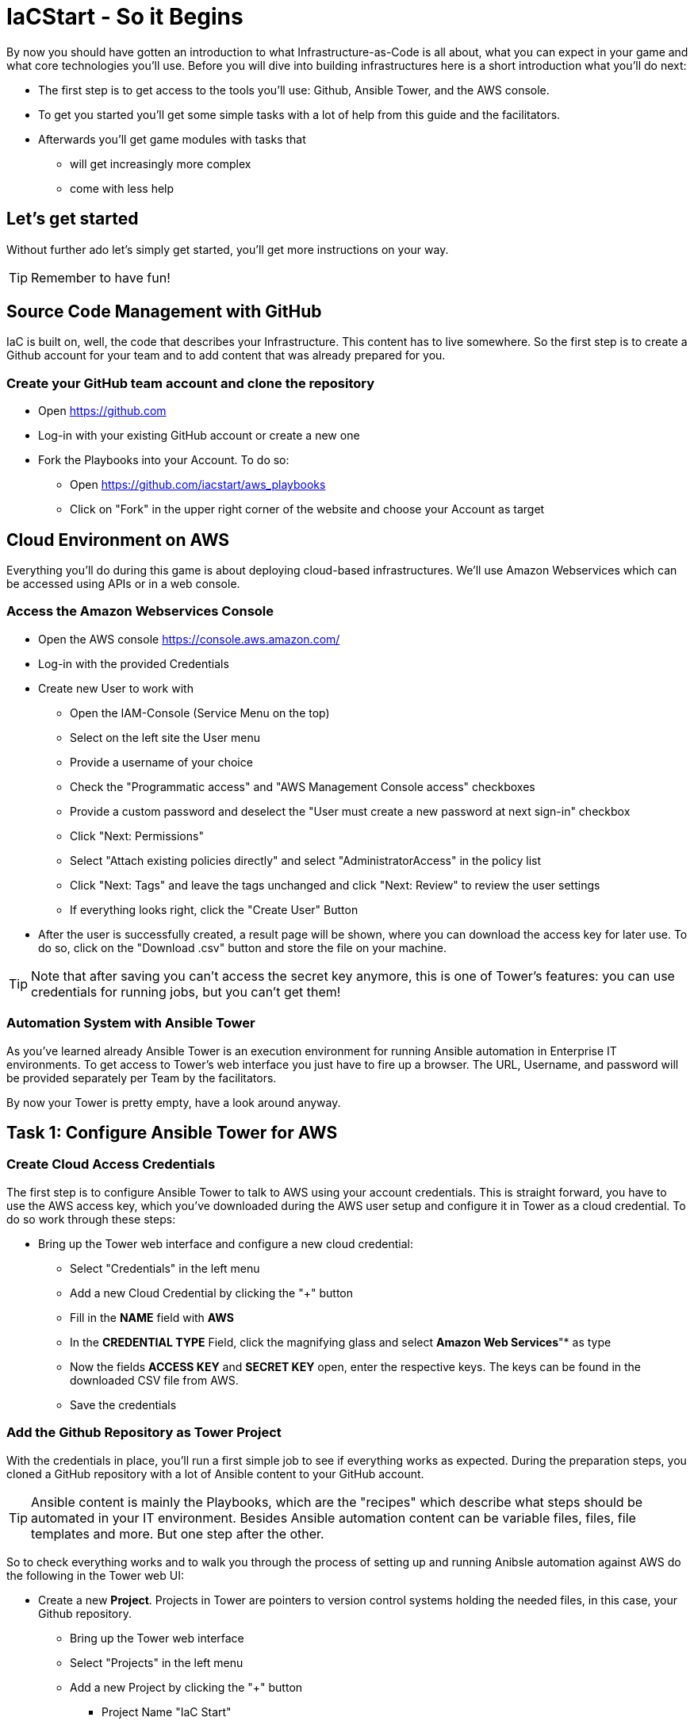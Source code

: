 = IaCStart - So it Begins

By now you should have gotten an introduction to what Infrastructure-as-Code is all about, what you can expect in your game and what core technologies you'll use. Before you will dive into building infrastructures here is a short introduction what you'll do next:

* The first step is to get access to the tools you'll use: Github, Ansible Tower, and the AWS console.
* To get you started you'll get some simple tasks with a lot of help from this guide and the facilitators.
* Afterwards you'll get game modules with tasks that 
** will get increasingly more complex
** come with less help

== Let's get started

Without further ado let's simply get started, you'll get more instructions on your way.

TIP: Remember to have fun!


== Source Code Management with GitHub

IaC is built on, well, the code that describes your Infrastructure. This content has to live somewhere. So the first step is to create a Github account for your team and to add content that was already prepared for you.


=== Create your GitHub team account and clone the repository

* Open https://github.com
* Log-in with your existing GitHub account or create a new one
* Fork the Playbooks into your Account. To do so:
** Open https://github.com/iacstart/aws_playbooks
** Click on "Fork" in the upper right corner of the website and choose your Account as target

== Cloud Environment on AWS 

Everything you'll do during this game is about deploying cloud-based infrastructures. We'll use Amazon Webservices which can be accessed using APIs or in a web console. 

=== Access the Amazon Webservices Console

* Open the AWS console https://console.aws.amazon.com/
* Log-in with the provided Credentials
* Create new User to work with
** Open the IAM-Console (Service Menu on the top)
** Select on the left site the User menu
** Provide a username of your choice
** Check the "Programmatic access" and "AWS Management Console access" checkboxes
** Provide a custom password and deselect the "User must create a new password at next sign-in" checkbox
** Click "Next: Permissions"
** Select "Attach existing policies directly" and select "AdministratorAccess" in the policy list
** Click "Next: Tags" and leave the tags unchanged and click "Next: Review" to review the user settings
** If everything looks right, click the "Create User" Button
* After the user is successfully created, a result page will be shown, where you can download the access key for later use. 
To do so, click on the "Download .csv" button and store the file on your machine.

TIP: Note that after saving you can't access the secret key anymore, this is one of Tower's features: you can use credentials for running jobs, but you can't get them!

=== Automation System with Ansible Tower

As you've learned already Ansible Tower is an execution environment for running Ansible automation in Enterprise IT environments. 
To get access to Tower's web interface you just have to fire up a browser. The URL, Username, and password will be provided separately per Team by the facilitators. 

By now your Tower is pretty empty, have a look around anyway.

== Task 1: Configure Ansible Tower for AWS
=== Create Cloud Access Credentials

The first step is to configure Ansible Tower to talk to AWS using your account credentials. This is straight forward, you have to use the AWS access key, which you've downloaded during the AWS user setup and configure it in Tower as a cloud credential. 
To do so work through these steps:

* Bring up the Tower web interface and configure a new cloud credential:
** Select "Credentials" in the left menu
** Add a new Cloud Credential by clicking the "+" button
** Fill in the *NAME* field with *AWS* 
** In the *CREDENTIAL TYPE* Field, click the magnifying glass and select *Amazon Web Services*"* as type
** Now the fields *ACCESS KEY* and *SECRET KEY* open, enter the respective keys. The keys can be found in the downloaded CSV file from AWS. 
** Save the credentials


=== Add the Github Repository as Tower Project

With the credentials in place, you'll run a first simple job to see if everything works as expected. During the preparation steps, you cloned a GitHub repository with a lot of Ansible content to your GitHub account.

TIP: Ansible content is mainly the Playbooks, which are the "recipes" which describe what steps should be automated in your IT environment. Besides Ansible automation content can be variable files, files, file templates and more. But one step after the other.

So to check everything works and to walk you through the process of setting up and running Anibsle automation against AWS do the following in the Tower web UI:

* Create a new *Project*. Projects in Tower are pointers to version control systems holding the needed files, in this case, your Github repository.

** Bring up the Tower web interface
** Select "Projects" in the left menu
** Add a new Project by clicking the "+" button
*** Project Name "IaC Start"
*** SCM Type "Git"
*** SCM URL (Your Repository, the URL can be copied by opening the repository on GitHub, click the "Clone or download" button and then the clipboard icon)

WARNING: Make sure to use the *https* URL

** Save the project

=== First Test: Create a Job Template

* Now create a *Job Template*. Tower Job Templates describe an Ansible job (like a blueprint) which can later be used to start a job.

** Bring up the Tower web interface
** Select "Templates" in the left menu
** Add a new Job Template by clicking the "+" button and select "Job Template"
*** Name "Elastic IP"
*** Job Type "Run"
*** Inventory "Demo Inventory"
*** Project "IaC Start"
*** Playbook "allocate_eip.yml"
*** Credentials "AWS" (Type: "Amazon Web Services" )


So now you have configured Tower to run one of the Playbooks from your Github repo. Before starting it, have a look at the Playbook to get an idea of how it looks like and to get an idea of what it might do.

TIP: Ansible Playbooks always contain some headers with specifics about how to run it and then, most importantly, a list of one or more tasks. Ansible tasks use so-called modules to do the dirty work together with some parameters to specify the job.

Here is your Playbook:

----
---
- hosts: localhost
 connection: local
 gather_facts: False

 tasks:
 - name: allocate a new elastic IP without associating it to anything
 ec2_eip:
 state: present
 region: eu-central-1
 register: eip
----

It doesn't look too complicated, what do you think? All it does is to create an *EC2 Elastic IP* in your account which can be attached to instances (virtual machines) later.

=== Start the First Ansible Job

It's time now to see everything come together. In the *Job Template* view in Tower click the "Rocket" icon to run a job from the template. Have a good look at the output, in the end, it should say:

----
PLAY RECAP ******************************************** 

localhost : ok=1 changed=1 unreachable=0 failed=0 skipped=0 rescued=0 ignored=0 
----

An error would stick out to you in red, but it should be fine for now. You have created an *AWS EIP* using some textfiles in a Github repository! 

For the fun of it go to your AWS web console to make sure the EIP is there!

* Open the AWS console https://console.aws.amazon.com/
* Log-in with the provided Credentials
* Open the EC2 Console within the service menu
* Verify that you are connected to the *Europa (Frankfurt)eu-central-1* Region in the top right corner. If not, change to that region.
* Click on the "Elastic IPs" in the middle of the screen
* Write down the Public IPv4 address, which was created by the playbook before.

WARNING: Communicate the IP address together with the team name to the facilitators. aka. *MR. DNS*

pem" file with the private key of the key pair.

In the next steps, you need to add the key to the Ansible Tower, so that you can use this key during the playbooks.

* Bring up the Tower web interface and configure a new cloud credential:
** Select "Credentials" in the left menu
** Add a new Cloud Credential by clicking the "+" button
** Fill in the *NAME* field with *AWS SSH* 
** In the *CREDENTIAL TYPE* Field, click the magnifying glass and select *Machine* as type
** Open the *ssh-access.pem* file with a text editor and copy the whole content.
** Paste the content into the *SSH PRIVATE KEY* field. 
** Save the credentials


== Review what you have done so far.

* You have log-in into the AWS console and created a user to work with. 
* You have created the *access key* to access the AWS API and an *ssh key pair* to login into the servers on AWS.
* You have login into the Red Hat Ansible Tower system, which will be the central system to manage and execute every automation step.
* You have stored the *access key* and *ssh key pair* within the secret store of the Ansible Tower so that the Ansible Tower can use these credentials.
* You have created your first Ansible Automation Workflow to execute an existing playbook, which will log in to AWS with your key and created an *Elastic IP* as a fixed IP for your Website.

These steps will be the foundation for the rest of the day. You will now use Ansible Tower to point to the playbook, which you will create to deploy all parts of your environment and to fix any broken part, where maybe the Chaos Monkey or his little helpers will give you some trouble.





